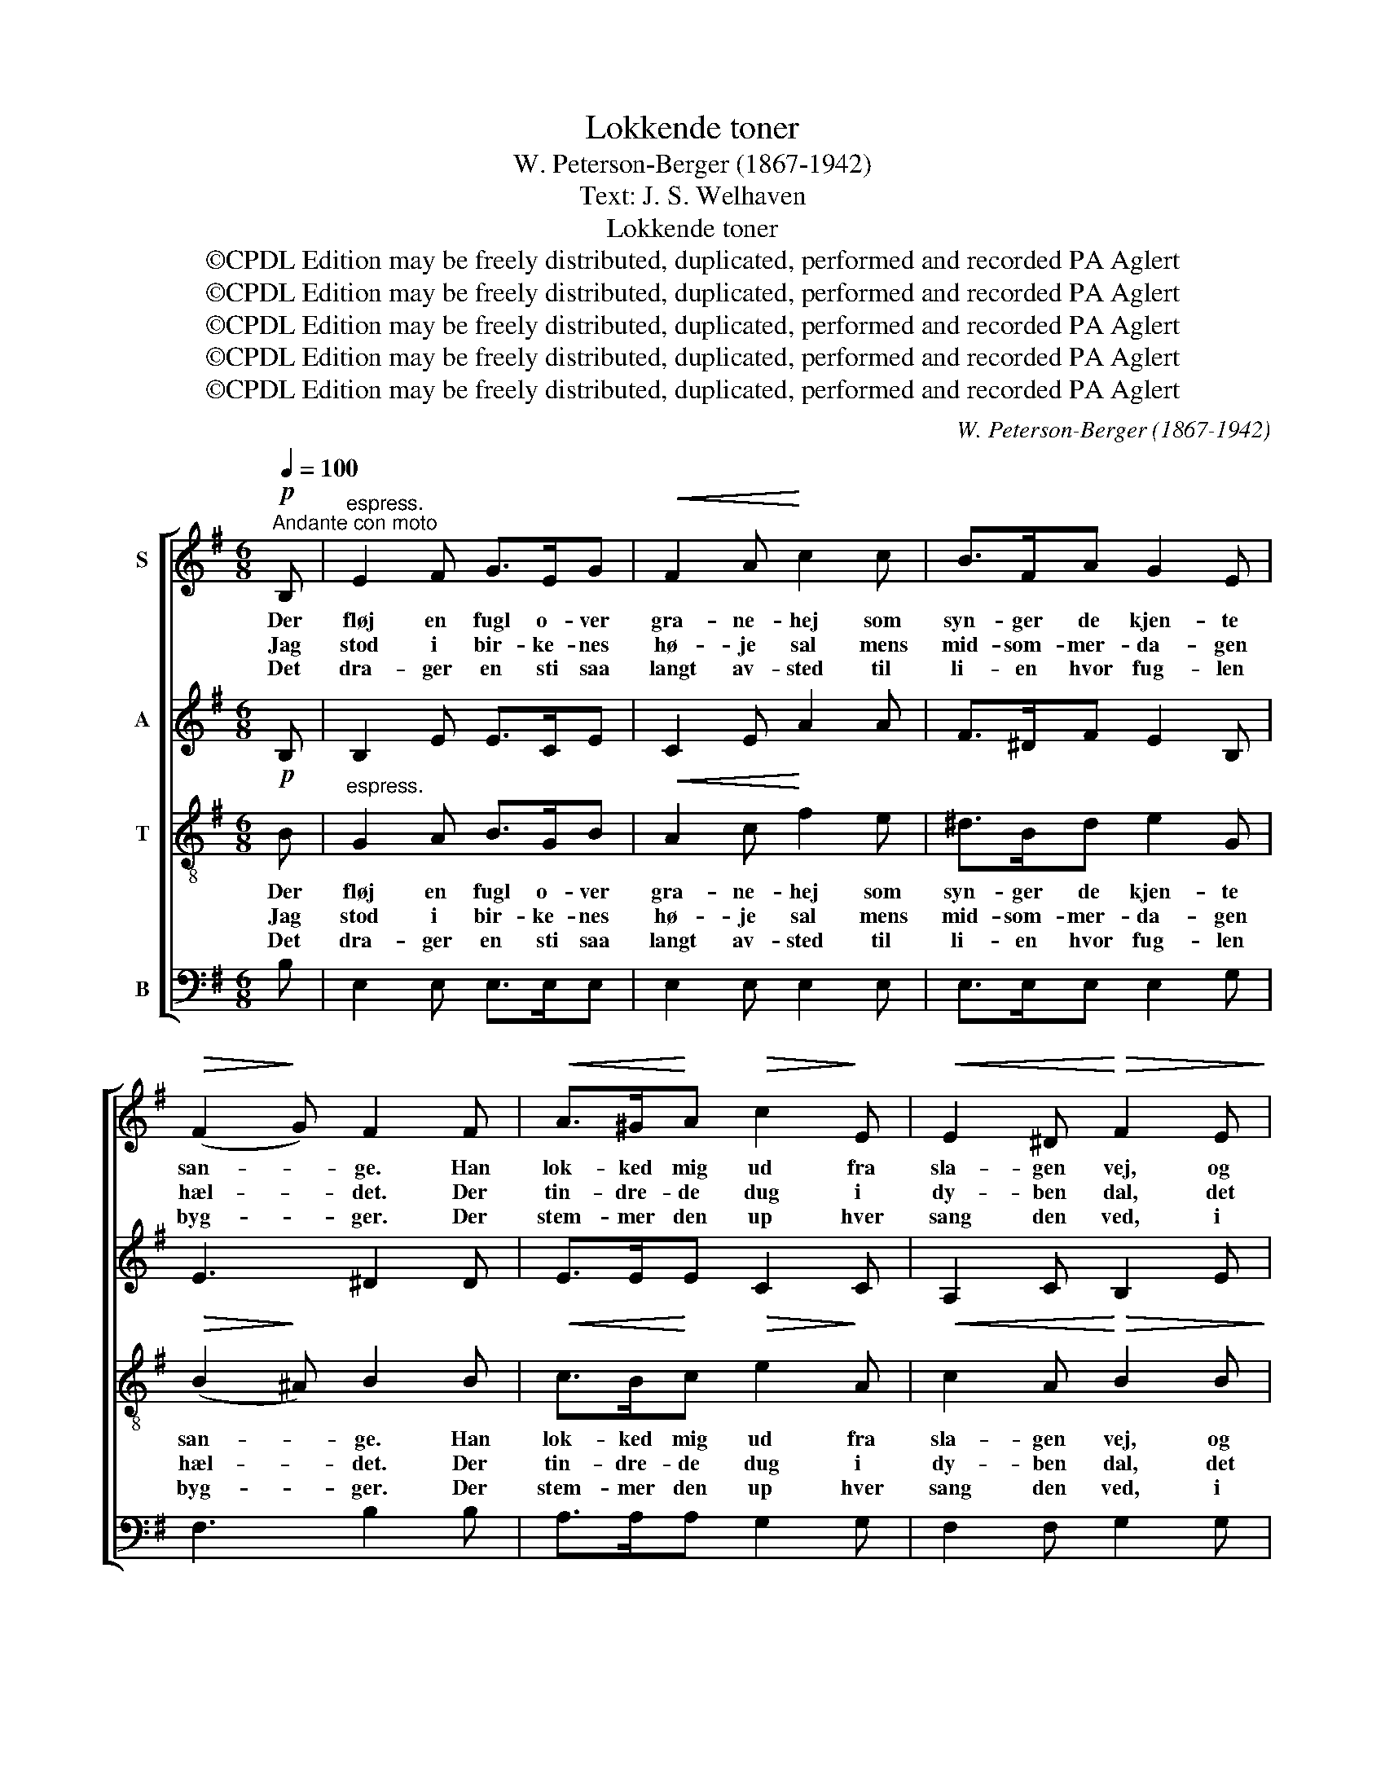X:1
T:Lokkende toner
T:W. Peterson-Berger (1867-1942)
T:Text: J. S. Welhaven
T:Lokkende toner
T:©CPDL Edition may be freely distributed, duplicated, performed and recorded PA Aglert
T:©CPDL Edition may be freely distributed, duplicated, performed and recorded PA Aglert
T:©CPDL Edition may be freely distributed, duplicated, performed and recorded PA Aglert
T:©CPDL Edition may be freely distributed, duplicated, performed and recorded PA Aglert
T:©CPDL Edition may be freely distributed, duplicated, performed and recorded PA Aglert
C:W. Peterson-Berger (1867-1942)
Z:©CPDL Edition may be freely distributed, duplicated, performed and recorded
Z:PA Aglert
%%score [ 1 2 3 4 ]
L:1/8
Q:1/4=100
M:6/8
K:G
V:1 treble nm="S"
V:2 treble nm="A"
V:3 treble-8 nm="T"
V:4 bass nm="B"
V:1
"^Andante con moto"!p! B, |"^espress." E2 F G>EG |!<(! F2 A!<)! c2 c | B>FA G2 E | %4
w: Der|fløj en fugl o- ver|gra- ne- hej som|syn- ger de kjen- te|
w: Jag|stod i bir- ke- nes|hø- je sal mens|mid- som- mer- da- gen|
w: Det|dra- ger en sti saa|langt av- sted til|li- en hvor fug- len|
!>(! (F2!>)! G) F2 F |!<(! A>^G!<)!A!>(! c2!>)! E |!<(! E2 ^D!<)!!>(! F2 E!>)! | %7
w: san- * ge. Han|lok- ked mig ud fra|sla- gen vej, og|
w: hæl- * det. Der|tin- dre- de dug i|dy- ben dal, det|
w: byg- * ger. Der|stem- mer den up hver|sang den ved, i|
!<(! GF!<)!A (dc)B | (A2 c)!p!!>(! B2 A!>)! | G>FE (^DF)B |!>(! !>!^c3!>)!!p!!>(! B2 F!>)! | %11
w: ind paa de skug- ge- de|gan- * ge, og|ind paa de skug- ge- de|gan- ge. Jeg|
w: skin ned som guld * av|fjel- * det, det|skin ned som guld * av|fjel- det. Da|
w: dunk- le- ste gran- * ne-|skyg- * ger, i|dunk- le- ste gra- * ne-|skyg- ger. Men|
!pp! B2 B B2 (G/A/) | (BB)A!>(! (B2 B)!>)! | d>ed (B!>(!B)!>)!!<(!B!<)! | (d>ed)!>(! B2!>)! B | %15
w: kom til skjul- te *|kil- der og tjern, hvor|el- ger- ne tørs- * ten|sluk- * * ke; men|
w: lød det fjærnt og da|lød * det nær *|som av en su- sen- de|vin- * * ge, og|
w: om jeg ald- rig kan|vin- de did jag *|kæn- der dock lok- * ke-|san- * * gen hvor|
!mp! B2 A!<(! G>FE!<)! |!f!!>(! e2 c!>)!!p! B2 B |!pp!!<(! d>e!<)!d!>(! B2!>)! B | %18
w: fug- le- røs- ten lød|end- nu fjærn som|nyn mel- lem vin- dens|
w: grant jag hør- te fra|al- le trær de|lok- ken- de to- ner|
w: sødt den kal- der ved|af- tens- tid naar|dug- gen har drys- set|
 (d>ed)!>(! B2!>)! z | z6 | z6 | G>FE F2 B | G>FE!>(! (F2 A)!>)! |!pp! G2 z z2 z | z6 | %25
w: suk- * * ke.|||||||
w: klin- * * ge.|||Ti- ri- li to- ve,|langt bort i sko- *|ve.||
w: van- * * gen.|||||||
!pp! c>"^cresc."dc d2 d | c=B>_A c2 c |!f!!>(! _d3 c2!>)! _B |!p! (_A3!>(! _B3)!>)! |!pp! c6 |] %30
w: |||||
w: Ti- ri- li to- ve,|langt bort i sko- ve,|langt bort i|sko- *|ve.|
w: |||||
V:2
 B, | B,2 E E>CE | C2 E A2 A | F>^DF E2 B, | E3 ^D2 D | E>EE C2 C | A,2 C B,2 E | EFF (GG)G | %8
w: ||||||||
w: ||||||||
w: ||||||||
 (G2 F) ^D2 F | G>^DE (B,D)F | !>!E3 ^D2 D | !courtesy!=D2 D C2 (C/C/) | (CC)C (B,2 B) | %13
w: |||||
w: |||||
w: |||||
 ^A>AA (BB)B | ^A3 B2 B | F2 F G>^DE | A2 E E2 E | E>FE D2 =F | E2 E z2 z | z6 | z6 | E>EE E2 ^D | %22
w: |||||suk- ke.||||
w: |||||klin- ge.||||
w: |||||van- gen.||||
 E>EE!>(! (E2 ^D)!>)! |!pp! E2 z z2 z | z6 |!pp! E>"^cresc."GE =F2 F | =FD>F E2 E | %27
w: |||||
w: |||||
w: |||||
!f!!>(! E3 E2!>)! E |!p!!>(! E6!>)! |!pp! E6 |] %30
w: |||
w: |||
w: |||
V:3
!p! B |"^espress." G2 A B>GB |!<(! A2 c!<)! f2 e | ^d>Bd e2 G |!>(! (B2!>)! ^A) B2 B | %5
w: Der|fløj en fugl o- ver|gra- ne- hej som|syn- ger de kjen- te|san- * ge. Han|
w: Jag|stod i bir- ke- nes|hø- je sal mens|mid- som- mer- da- gen|hæl- * det. Der|
w: Det|dra- ger en sti saa|langt av- sted til|li- en hvor fug- len|byg- * ger. Der|
!<(! c>B!<)!c!>(! e2!>)! A |!<(! c2 A!<)!!>(! B2 B!>)! |!<(! cc!<)!c (Be)d | %8
w: lok- ked mig ud fra|sla- gen vej, og|ind paa de skug- ge- de|
w: tin- dre- de dug i|dy- ben dal, det|skin ned som guld * av|
w: stem- mer den up hver|sang den ved, i|dunk- le- ste gran- * ne-|
 (c2 A)!p!!>(! F2 c!>)! | B>BB (FG)^d |!>(! (!>!B2 ^A)!>)!!p!!>(! B2 B!>)! |!pp! B2 B G2 (G/G/) | %12
w: gan- * ge, og|ind paa de skug- ge- de|gan- * ge. Jeg|kom til skjul- te *|
w: fjel- * det, det|skin ned som guld * av|fjel- * det. Da|lød det fjærnt og da|
w: skyg- * ger, i|dunk- le- ste gra- * ne-|skyg- * ger. Men|om jeg ald- rig kan|
 (GG)F!>(! (G2!>)! d) | e>de (d!>(!d)!>)!!<(!=f!<)! | e3!>(! B2 B!>)! |!mp! c2 c!<(! B>AG!<)! | %16
w: kil- der og tjern, hvor|el- ger- ne tørs- * ten|sluk- ke; men|fug- le- røs- ten lød|
w: lød * det nær *|som av en su- sen- de|vin- ge, og|grant jag hør- te fra|
w: vin- de did jag *|kæn- der dock lok- * ke-|san- gen hvor|sødt den kal- der ved|
!f! e2!>(! A!>)!!p! B2 B |!pp!!<(! ^A>A!<)!A!>(! B2!>)! B | ^A2 A (!>!B3- | %19
w: end- nu fjærn som|nyn mel- lem vin- dens|suk- ke. *|
w: al- le trær de|lok- ken- de to- ner|klin- ge. Ti-|
w: af- tens- tid naar|dug- gen har drys- set|van- gen. *|
 B>F)^c/^d/!<(! (B2 f/d/)!<)! |!>(! B6-!>)! | B6- | B6 | (c>G)d/e/ (c2 g/e/) | c6- | c6- | c6 | %27
w: ||||||||
w: * * ri- li to- * *|ve.|||Langt * bort i sko- * *|ve.|||
w: ||||||||
!f!!>(! _B3 B2 B!>)! |!p!!>(! (_B3 F3)!>)! |!pp! !courtesy!=G6 |] %30
w: |||
w: langt bort i|sko- *|ve.|
w: |||
V:4
 B, | E,2 E, E,>E,E, | E,2 E, E,2 E, | E,>E,E, E,2 G, | F,3 B,2 B, | A,>A,A, G,2 G, | %6
w: ||||||
w: ||||||
w: ||||||
 F,2 F, G,2 G, | D,D,D, (D,D,)D, | D,3 C,2 ^D, | E,>F,G, (F,F,)F, | !>!F,3 B,,2 [B,,F,] | %11
w: |||||
w: |||||
w: |||||
 [G,,G,]2 [G,,G,] [G,,E,]2 ([G,,E,]/[G,,E,]/) | ([G,,_E,][G,,E,])[G,,E,] ([G,,D,]2 G,) | %13
w: ||
w: ||
w: ||
 F,>F,F, (G,G,)G, | F,3 G,2 B, | ^D,2 D, E,>F,G, | [A,,C]2 C, E,2 G, | F,>F,F, G,2 G, | %18
w: |||||
w: |||||
w: |||||
!>(! F,3 B,,3-!>)! | B,,2 z z2 z | z6 | E,>F,G, B,2 [B,,F,] | E,>F,G,!>(! (A,2 F,)!>)! | %23
w: suk- ke.|||||
w: klin- ge.|||Ti- ri- li to- ve,|langt bort i sko- *|
w: van- gen.|||||
!pp! C,2 z z2 z | z6 |!pp! _B,>"^cresc."CB, A,2 A, | _A,=F,>A, G,2 G, | %27
w: ||||
w: ve.||Ti- ri- li to- ve,|langt bort i sko- ve,|
w: ||||
!f!!>(! !courtesy!^F,3 F,2!>)! F, |!p!!>(! F,6!>)! |!pp! C,6 |] %30
w: |||
w: langt bort i|sko-|ve.|
w: |||

